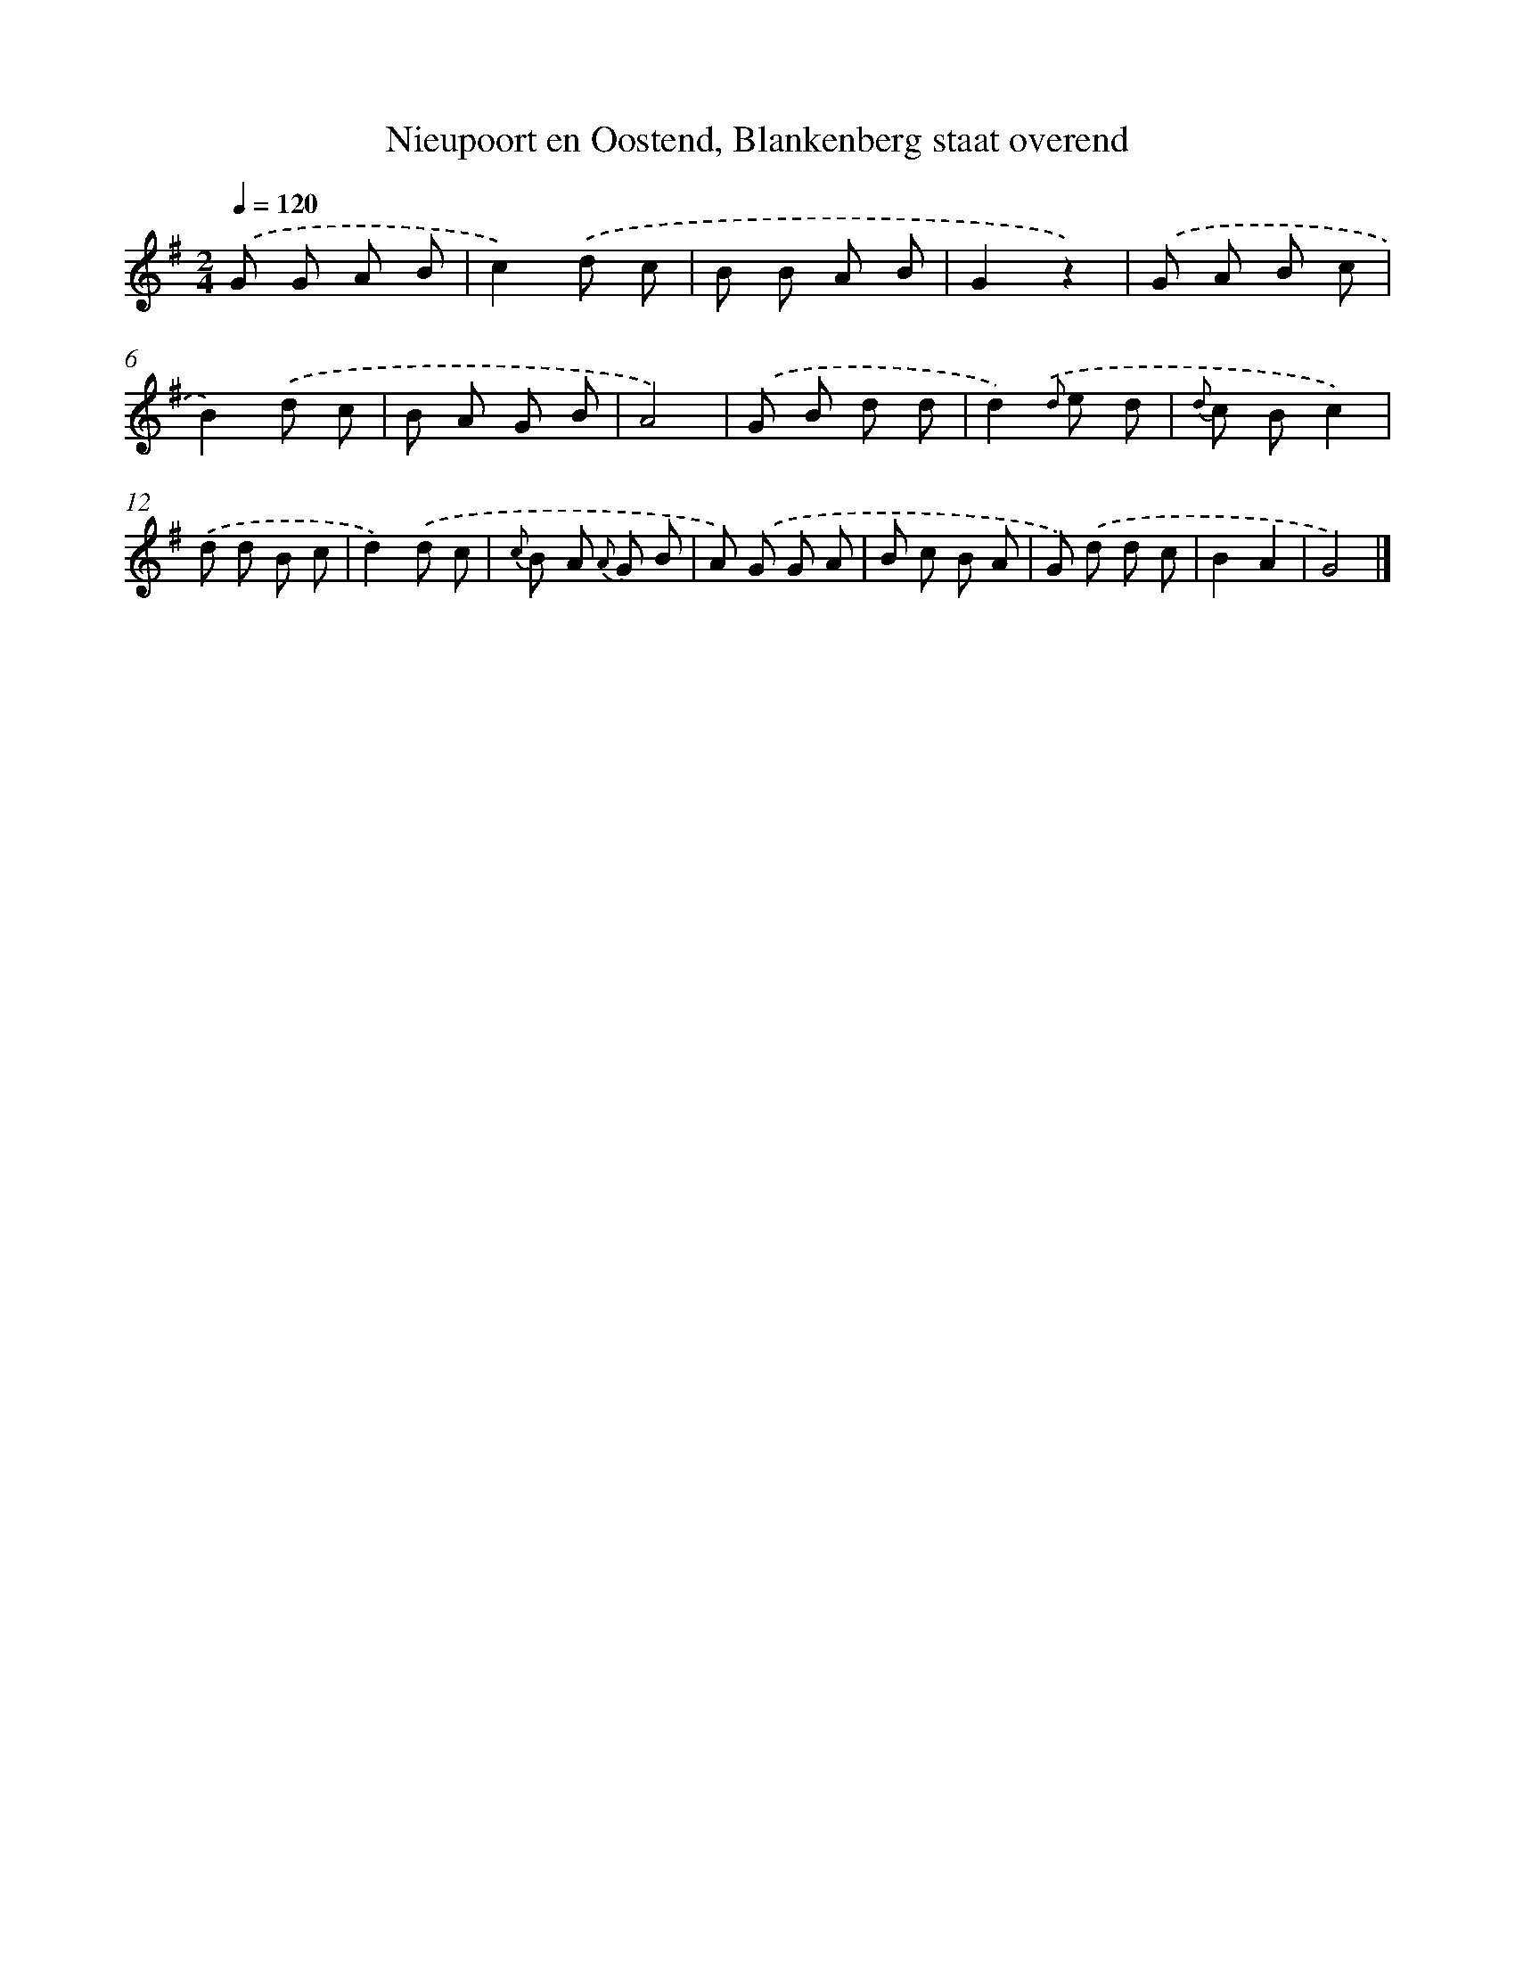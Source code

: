 X: 5936
T: Nieupoort en Oostend, Blankenberg staat overend
%%abc-version 2.0
%%abcx-abcm2ps-target-version 5.9.1 (29 Sep 2008)
%%abc-creator hum2abc beta
%%abcx-conversion-date 2018/11/01 14:36:23
%%humdrum-veritas 1659262002
%%humdrum-veritas-data 1589409596
%%continueall 1
%%barnumbers 0
L: 1/8
M: 2/4
Q: 1/4=120
K: G clef=treble
.('G G A B |
c2).('d c |
B B A B |
G2z2) |
.('G A B c |
B2).('d c |
B A G B |
A4) |
.('G B d d |
d2){.('d} e d |
{d} c Bc2) |
.('d d B c |
d2).('d c |
{c} B A {A} G B |
A) .('G G A |
B c B A |
G) .('d d c |
B2A2 |
G4) |]
